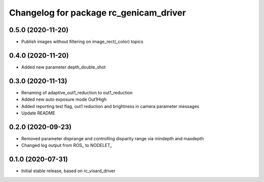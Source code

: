 ^^^^^^^^^^^^^^^^^^^^^^^^^^^^^^^^^^^^^^
Changelog for package rc_genicam_driver
^^^^^^^^^^^^^^^^^^^^^^^^^^^^^^^^^^^^^^

0.5.0 (2020-11-20)
------------------

* Publish images without filtering on image_rect(_color) topics

0.4.0 (2020-11-20)
------------------

* Added new parameter depth_double_shot

0.3.0 (2020-11-13)
------------------

* Renaming of adaptive_out1_reduction to out1_reduction
* Added new auto exposure mode Out1High
* Added reporting test flag, out1 reduction and brightness in camera parameter messages
* Update README

0.2.0 (2020-09-23)
------------------

* Removed parameter disprange and controlling disparity range via mindepth and maxdepth
* Changed log output from ROS_ to NODELET_

0.1.0 (2020-07-31)
------------------

* Initial stable release, based on rc_visard_driver
